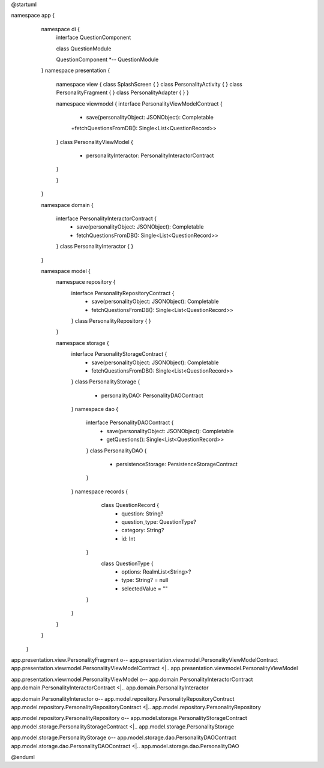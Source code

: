 @startuml

namespace app {
        namespace di {
            interface QuestionComponent

            class QuestionModule

            QuestionComponent *-- QuestionModule
        }
        namespace presentation {
                namespace view {
                class SplashScreen {
                }
                class PersonalityActivity {
                }
                class PersonalityFragment {
                }
                class PersonalityAdapter {
                }
                }

                namespace viewmodel {
                interface PersonalityViewModelContract {
                    + save(personalityObject: JSONObject): Completable
                    +fetchQuestionsFromDB(): Single<List<QuestionRecord>>
                }
                class PersonalityViewModel {
                    - personalityInteractor: PersonalityInteractorContract
                }

                }
        }

        namespace domain {

                interface PersonalityInteractorContract {
                       + save(personalityObject: JSONObject): Completable
                       + fetchQuestionsFromDB(): Single<List<QuestionRecord>>
                }
                class PersonalityInteractor {
                }
        }

        namespace model {
            namespace repository {
                interface PersonalityRepositoryContract {
                        + save(personalityObject: JSONObject): Completable
                        + fetchQuestionsFromDB(): Single<List<QuestionRecord>>
                }
                class PersonalityRepository {
                }
            }

            namespace storage {
                 interface PersonalityStorageContract {
                          + save(personalityObject: JSONObject): Completable
                          + fetchQuestionsFromDB(): Single<List<QuestionRecord>>
                 }
                 class PersonalityStorage {
                     - personalityDAO: PersonalityDAOContract
                 }
                 namespace dao {
                       interface PersonalityDAOContract {
                                 + save(personalityObject: JSONObject): Completable
                                 + getQuestions(): Single<List<QuestionRecord>>
                       }
                       class PersonalityDAO {
                                 - persistenceStorage: PersistenceStorageContract
                       }
                 }
                 namespace records {
                         class QuestionRecord {
                            - question: String?
                            - question_type: QuestionType?
                            - category: String?
                            - id: Int
                        }
                         class QuestionType {
                            - options: RealmList<String>?
                            - type: String? = null
                            - selectedValue = ""
                        }
                 }
            }
        }
    }

app.presentation.view.PersonalityFragment o-- app.presentation.viewmodel.PersonalityViewModelContract
app.presentation.viewmodel.PersonalityViewModelContract <|.. app.presentation.viewmodel.PersonalityViewModel

app.presentation.viewmodel.PersonalityViewModel o-- app.domain.PersonalityInteractorContract
app.domain.PersonalityInteractorContract <|.. app.domain.PersonalityInteractor

app.domain.PersonalityInteractor o-- app.model.repository.PersonalityRepositoryContract
app.model.repository.PersonalityRepositoryContract <|.. app.model.repository.PersonalityRepository

app.model.repository.PersonalityRepository o-- app.model.storage.PersonalityStorageContract
app.model.storage.PersonalityStorageContract <|.. app.model.storage.PersonalityStorage

app.model.storage.PersonalityStorage o-- app.model.storage.dao.PersonalityDAOContract
app.model.storage.dao.PersonalityDAOContract <|.. app.model.storage.dao.PersonalityDAO

@enduml
